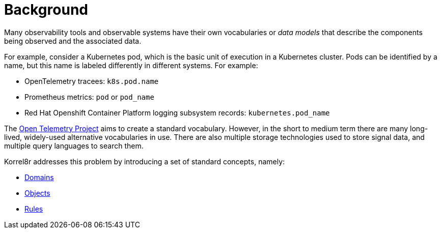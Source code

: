 [id="background"]
= Background

Many observability tools and observable systems have their own vocabularies or _data models_ that describe the components being observed and the associated data.

For example, consider a Kubernetes pod, which is the basic unit of execution in a Kubernetes cluster. Pods can be identified by a name, but this name is labeled differently in different systems. For example:

* OpenTelemetry tracees: `k8s.pod.name`
* Prometheus metrics: `pod` or `pod_name`
* Red Hat Openshift Container Platform logging subsystem records: `kubernetes.pod_name`

The https://opentelemetry.io/[Open Telemetry Project] aims to create a standard vocabulary. However, in the short to medium term there are many long-lived, widely-used alternative vocabularies in use. There are also multiple storage technologies used to store signal data, and multiple query languages to search them.

Korrel8r addresses this problem by introducing a set of standard concepts, namely:

* xref:index.adoc#about-domains[Domains]
* xref:index.adoc#about-objects[Objects]
* xref:index.adoc#about-rules[Rules]
